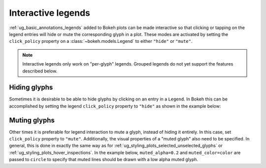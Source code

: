 .. _ug_interaction_legends:

Interactive legends
-------------------

:ref:`ug_basic_annotations_legends` added to Bokeh plots can be made interactive
so that clicking or tapping on the legend entries will hide or mute the
corresponding glyph in a plot. These modes are activated by setting the
``click_policy`` property on a :class:`~bokeh.models.Legend` to
either ``"hide"`` or ``"mute"``.

.. note::
    Interactive legends only work on "per-glyph" legends. Grouped legends
    do not yet support the features described below.

Hiding glyphs
~~~~~~~~~~~~~

Sometimes it is desirable to be able to hide glyphs by clicking on an entry
in a ``Legend``. In Bokeh this can be accomplished by setting the legend
``click_policy`` property to ``"hide"`` as shown in the example below:

.. bokeh-plot:: __REPO__/examples/interaction/legends/legend_hide.py
    :source-position: above

Muting glyphs
~~~~~~~~~~~~~

Other times it is preferable for legend interaction to mute a glyph, instead
of hiding it entirely. In this case, set ``click_policy`` property to
``"mute"``. Additionally, the visual properties of a "muted glyph" also
need to be specified. In general, this is done in exactly the same way as for
:ref:`ug_styling_plots_selected_unselected_glyphs` or
:ref:`ug_styling_plots_hover_inspections`. In the example below,
``muted_alpha=0.2`` and ``muted_color=color`` are passed to ``circle`` to
specify that muted lines should be drawn with a low alpha muted glyph.

.. bokeh-plot:: __REPO__/examples/interaction/legends/legend_mute.py
    :source-position: above
